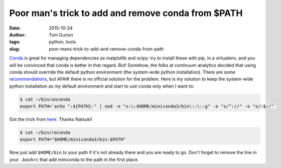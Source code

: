 Poor man's trick to add and remove conda from $PATH
###################################################
:date: 2015-10-24
:author: Tom Gurion
:tags: python, tools
:slug: poor-mans-trick-to-add-and-remove-conda-from-path

`Conda <http://conda.pydata.org/docs/>`__ is great for managing
dependencies as matplotlib and scipy: try to install these with pip, in
a virtualenv, and you will be convinced that conda is better in that
regard.
But!
Somehow, the folks at continuum analytics decided that using conda
should override the default python environment (the system-wide python
installation). There are some
`recommendations <https://groups.google.com/a/continuum.io/forum/#!topic/anaconda/opMLiGnjymE>`__,
but AFAIK there is no official solution for the problem.
Here is my solution to keep the system-wide python installation as my
default environment and start to use conda only when I want to:

.. code-block:: bash

  $ cat ~/bin/unconda
  export PATH=`echo ":${PATH}:" | sed -e "s:\:$HOME/miniconda3/bin\::\::g" -e "s/^://" -e "s/:$//"`

Got the trick from
`here <https://ntk.me/2013/05/04/path-environment-variable/>`__. Thanks
Natsuki!

.. code-block:: bash

  $ cat ~/bin/reconda
  export PATH="$HOME/miniconda3/bin:$PATH"

Now just add ``$HOME/bin`` to your path if it's not already there and you
are ready to go.
Don't forget to remove the line in your ``.bashrc`` that add miniconda to
the path in the first place.

.. youtube:: UdQgJdnrEDw
